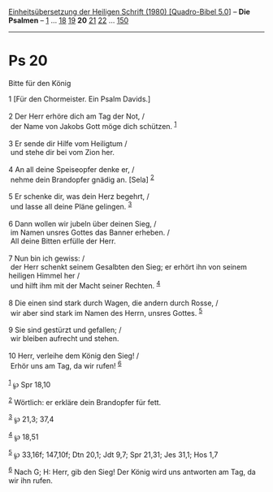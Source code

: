 :PROPERTIES:
:ID:       b05298da-c66b-4975-95a1-2a13f73e8fc6
:END:
<<navbar>>
[[../index.html][Einheitsübersetzung der Heiligen Schrift (1980)
[Quadro-Bibel 5.0]]] -- *Die Psalmen* -- [[file:Ps_1.html][1]] ...
[[file:Ps_18.html][18]] [[file:Ps_19.html][19]] *20*
[[file:Ps_21.html][21]] [[file:Ps_22.html][22]] ...
[[file:Ps_150.html][150]]

--------------

* Ps 20
  :PROPERTIES:
  :CUSTOM_ID: ps-20
  :END:

<<verses>>

<<v1>>
**** Bitte für den König
     :PROPERTIES:
     :CUSTOM_ID: bitte-für-den-könig
     :END:
1 [Für den Chormeister. Ein Psalm Davids.]\\
\\

<<v2>>
2 Der Herr erhöre dich am Tag der Not, /\\
 der Name von Jakobs Gott möge dich schützen. ^{[[#fn1][1]]}\\
\\

<<v3>>
3 Er sende dir Hilfe vom Heiligtum /\\
 und stehe dir bei vom Zion her.\\
\\

<<v4>>
4 An all deine Speiseopfer denke er, /\\
 nehme dein Brandopfer gnädig an. [Sela] ^{[[#fn2][2]]}\\
\\

<<v5>>
5 Er schenke dir, was dein Herz begehrt, /\\
 und lasse all deine Pläne gelingen. ^{[[#fn3][3]]}\\
\\

<<v6>>
6 Dann wollen wir jubeln über deinen Sieg, /\\
 im Namen unsres Gottes das Banner erheben. /\\
 All deine Bitten erfülle der Herr.\\
\\

<<v7>>
7 Nun bin ich gewiss: /\\
 der Herr schenkt seinem Gesalbten den Sieg; er erhört ihn von seinem
heiligen Himmel her /\\
 und hilft ihm mit der Macht seiner Rechten. ^{[[#fn4][4]]}\\
\\

<<v8>>
8 Die einen sind stark durch Wagen, die andern durch Rosse, /\\
 wir aber sind stark im Namen des Herrn, unsres Gottes. ^{[[#fn5][5]]}\\
\\

<<v9>>
9 Sie sind gestürzt und gefallen; /\\
 wir bleiben aufrecht und stehen.\\
\\

<<v10>>
10 Herr, verleihe dem König den Sieg! /\\
 Erhör uns am Tag, da wir rufen! ^{[[#fn6][6]]}\\
\\

^{[[#fnm1][1]]} ℘ Spr 18,10

^{[[#fnm2][2]]} Wörtlich: er erkläre dein Brandopfer für fett.

^{[[#fnm3][3]]} ℘ 21,3; 37,4

^{[[#fnm4][4]]} ℘ 18,51

^{[[#fnm5][5]]} ℘ 33,16f; 147,10f; Dtn 20,1; Jdt 9,7; Spr 21,31; Jes
31,1; Hos 1,7

^{[[#fnm6][6]]} Nach G; H: Herr, gib den Sieg! Der König wird uns
antworten am Tag, da wir ihn rufen.
